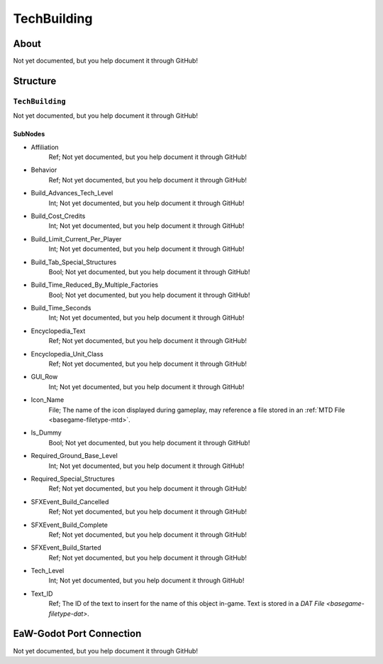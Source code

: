 ##########################################
TechBuilding
##########################################


About
*****
Not yet documented, but you help document it through GitHub!


Structure
*********
``TechBuilding``
----------------
Not yet documented, but you help document it through GitHub!

SubNodes
^^^^^^^^
- Affiliation
	Ref; Not yet documented, but you help document it through GitHub!


- Behavior
	Ref; Not yet documented, but you help document it through GitHub!


- Build_Advances_Tech_Level
	Int; Not yet documented, but you help document it through GitHub!


- Build_Cost_Credits
	Int; Not yet documented, but you help document it through GitHub!


- Build_Limit_Current_Per_Player
	Int; Not yet documented, but you help document it through GitHub!


- Build_Tab_Special_Structures
	Bool; Not yet documented, but you help document it through GitHub!


- Build_Time_Reduced_By_Multiple_Factories
	Bool; Not yet documented, but you help document it through GitHub!


- Build_Time_Seconds
	Int; Not yet documented, but you help document it through GitHub!


- Encyclopedia_Text
	Ref; Not yet documented, but you help document it through GitHub!


- Encyclopedia_Unit_Class
	Ref; Not yet documented, but you help document it through GitHub!


- GUI_Row
	Int; Not yet documented, but you help document it through GitHub!


- Icon_Name
	File; The name of the icon displayed during gameplay, may reference a file stored in an :ref:`MTD File <basegame-filetype-mtd>`.


- Is_Dummy
	Bool; Not yet documented, but you help document it through GitHub!


- Required_Ground_Base_Level
	Int; Not yet documented, but you help document it through GitHub!


- Required_Special_Structures
	Ref; Not yet documented, but you help document it through GitHub!


- SFXEvent_Build_Cancelled
	Ref; Not yet documented, but you help document it through GitHub!


- SFXEvent_Build_Complete
	Ref; Not yet documented, but you help document it through GitHub!


- SFXEvent_Build_Started
	Ref; Not yet documented, but you help document it through GitHub!


- Tech_Level
	Int; Not yet documented, but you help document it through GitHub!


- Text_ID
	Ref; The ID of the text to insert for the name of this object in-game. Text is stored in a `DAT File <basegame-filetype-dat>`.







EaW-Godot Port Connection
*************************
Not yet documented, but you help document it through GitHub!

